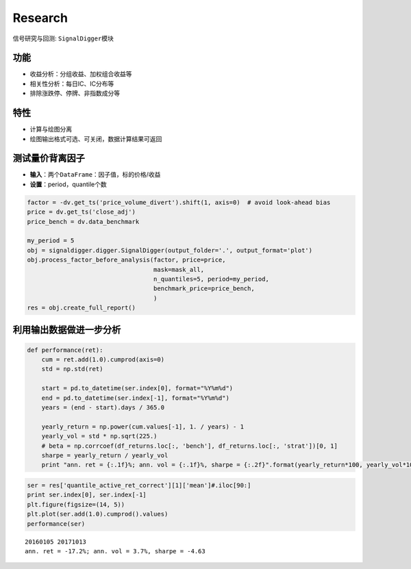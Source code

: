 Research
--------

信号研究与回测: ``SignalDigger``\ 模块

功能
~~~~

-  收益分析：分组收益、加权组合收益等
-  相关性分析：每日IC、IC分布等
-  排除涨跌停、停牌、非指数成分等

特性
~~~~

-  计算与绘图分离
-  绘图输出格式可选、可关闭，数据计算结果可返回

测试量价背离因子
~~~~~~~~~~~~~~~~

-  **输入**\ ：两个\ ``DataFrame``\ ：因子值，标的价格/收益
-  **设置**\ ：period，quantile个数

.. code:: python

    factor = -dv.get_ts('price_volume_divert').shift(1, axis=0)  # avoid look-ahead bias
    price = dv.get_ts('close_adj')
    price_bench = dv.data_benchmark

    my_period = 5
    obj = signaldigger.digger.SignalDigger(output_folder='.', output_format='plot')
    obj.process_factor_before_analysis(factor, price=price,
                                       mask=mask_all,
                                       n_quantiles=5, period=my_period,
                                       benchmark_price=price_bench,
                                       )
    res = obj.create_full_report()

|returnsreport|

|icreport|

利用输出数据做进一步分析
~~~~~~~~~~~~~~~~~~~~~~~~

.. code:: python

    def performance(ret):
        cum = ret.add(1.0).cumprod(axis=0)
        std = np.std(ret)

        start = pd.to_datetime(ser.index[0], format="%Y%m%d")
        end = pd.to_datetime(ser.index[-1], format="%Y%m%d")
        years = (end - start).days / 365.0

        yearly_return = np.power(cum.values[-1], 1. / years) - 1
        yearly_vol = std * np.sqrt(225.)
        # beta = np.corrcoef(df_returns.loc[:, 'bench'], df_returns.loc[:, 'strat'])[0, 1]
        sharpe = yearly_return / yearly_vol
        print "ann. ret = {:.1f}%; ann. vol = {:.1f}%, sharpe = {:.2f}".format(yearly_return*100, yearly_vol*100, sharpe)

.. code:: python

    ser = res['quantile_active_ret_correct'][1]['mean']#.iloc[90:]
    print ser.index[0], ser.index[-1]
    plt.figure(figsize=(14, 5))
    plt.plot(ser.add(1.0).cumprod().values)
    performance(ser)

::

    20160105 20171013
    ann. ret = -17.2%; ann. vol = 3.7%, sharpe = -4.63

|furtheranalysis|

.. |returnsreport| image:: https://raw.githubusercontent.com/quantOS-org/jaqs/master/doc/img/returns_report.png
.. |icreport| image:: https://raw.githubusercontent.com/quantOS-org/jaqs/master/doc/img/ic_report.png
.. |furtheranalysis| image:: https://raw.githubusercontent.com/quantOS-org/jaqs/master/doc/img/further_analysis.png
